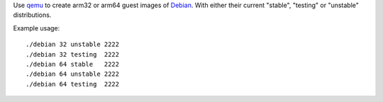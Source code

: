 Use `qemu`_ to create arm32 or arm64 guest images of `Debian`_. With either their
current "stable", "testing" or "unstable" distributions.


Example usage::

  ./debian 32 unstable 2222
  ./debian 32 testing  2222
  ./debian 64 stable   2222
  ./debian 64 unstable 2222
  ./debian 64 testing  2222


.. _qemu: https://www.qemu.org/
.. _Debian: https://www.debian.org/
